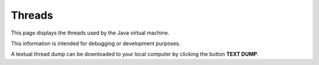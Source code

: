 Threads
=======

This page displays the threads used by the Java virtual machine.

This information is intended for debugging or development purposes.

A textual thread dump can be downloaded to your local computer by clicking the button **TEXT DUMP**.
